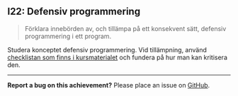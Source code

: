 #+html: <a name="22"></a>
** I22: Defensiv programmering

 #+begin_quote
 Förklara innebörden av, och tillämpa på ett konsekvent sätt,
 defensiv programmering i ett program.
 #+end_quote

 Studera konceptet defensiv programmering. Vid tillämpning, använd
 [[https://github.com/IOOPM-UU/ioopm15/blob/master/extramaterial/Defensiv%2520Programmering%2520-%2520Checklista.pdf][checklistan som finns i kursmaterialet]] och fundera på hur man kan
 kritisera den.



-----

*Report a bug on this achievement?* Please place an issue on [[https://github.com/IOOPM-UU/achievements/issues/new?title=Bug%20in%20achievement%20I22&body=Please%20describe%20the%20bug,%20comment%20or%20issue%20here&assignee=TobiasWrigstad][GitHub]].
